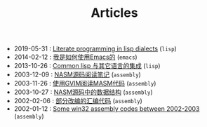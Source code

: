 #+TITLE: Articles

- 2019-05-31 : [[file:lisp/literate-programming-in-lisp.org][Literate programming in lisp dialects]] (~lisp~)
- 2014-02-12 : [[file:emacs/TheWayIUseEmacs.org][我是如何使用Emacs的]] (~emacs~)
- 2013-10-26 : [[file:lisp/mixlang-in-lisp.org][Common lisp 与其它语言的集成]] (~lisp~)
- 2003-12-09 : [[file:assembly/Nasm.org][NASM源码阅读笔记]] (~assembly~)
- 2003-11-26 : [[file:assembly/vim.org][使用GVIM阅读MASM代码]] (~assembly~)
- 2003-10-27 : [[file:assembly/Nasm-ds.org][NASM源码中的数据结构]] (~assembly~)
- 2002-02-06 : [[file:assembly/subject2001.org][部分改编的汇编代码]] (~assembly~)
- 2002-01-12 : [[file:assembly/assembly.org][Some win32 assembly codes between 2002-2003]] (~assembly~)